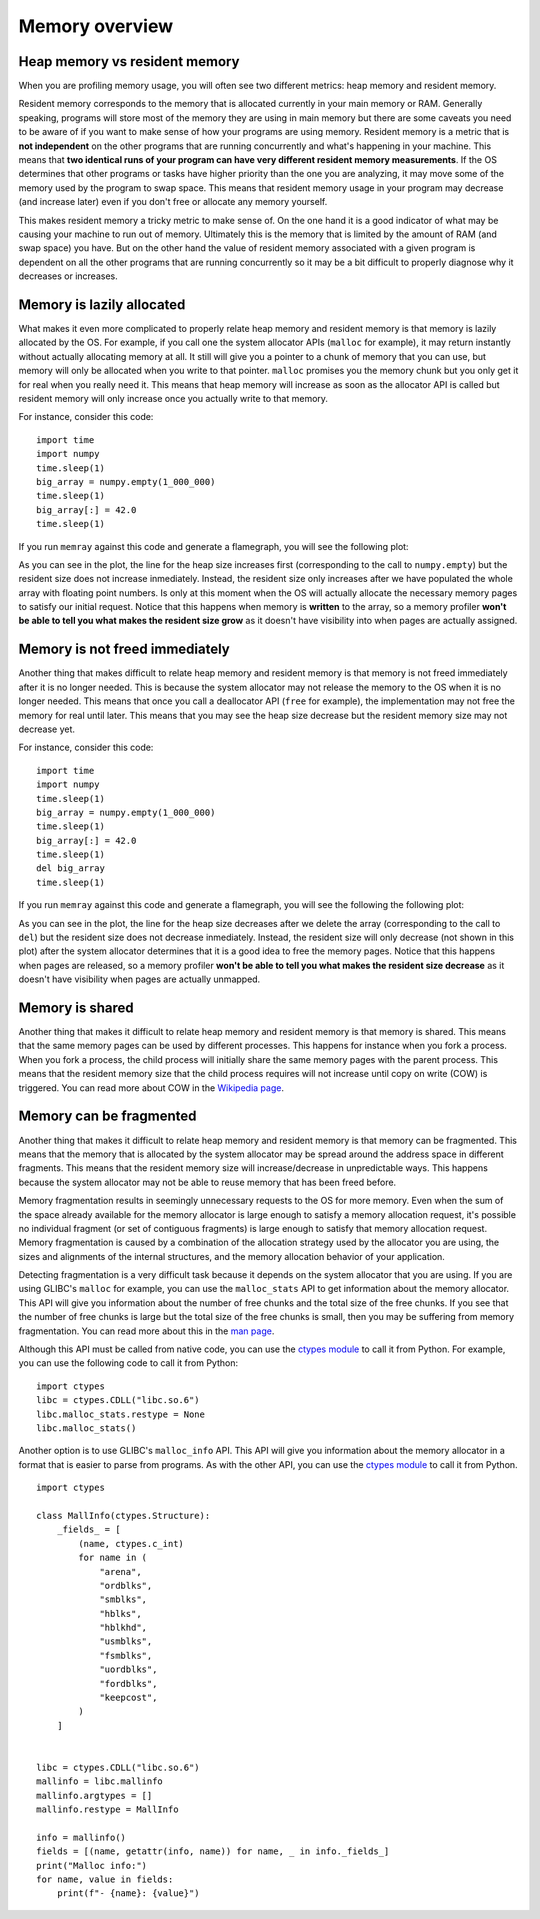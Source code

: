 .. _memory overview:

Memory overview
===============

Heap memory vs resident memory
------------------------------

When you are profiling memory usage, you will often see two different metrics:
heap memory and resident memory.

Resident memory corresponds to the memory that is allocated currently in your
main memory or RAM. Generally speaking, programs will store most of the memory
they are using in main memory but there are some caveats you need to be aware of
if you want to make sense of how your programs are using memory. Resident memory
is a metric that is **not independent** on the other programs that are running
concurrently and what's happening in your machine. This means that **two
identical runs of your program can have very different resident memory
measurements**.  If the OS determines that other programs or
tasks have higher priority than the one you are analyzing, it may move some of the
memory used by the program to swap space. This means that resident memory usage
in your program may decrease (and increase later) even if you don't free or
allocate any memory yourself.

This makes resident memory a tricky metric to make sense of. On the one hand it is a
good indicator of what may be causing your machine to run out of memory.
Ultimately this is the memory that is limited by the amount of RAM (and
swap space) you have. But on the other hand the value of resident memory
associated with a given program is dependent on all the other programs that are
running concurrently so it may be a bit difficult to properly diagnose why it
decreases or increases.

Memory is lazily allocated
--------------------------

What makes it even more complicated to properly relate heap memory and resident
memory is that memory is lazily allocated by the OS. For example, if you call
one the system allocator APIs (``malloc`` for example), it may return instantly
without actually allocating memory at all. It still will give you a pointer to a
chunk of memory that you can use, but memory will only be allocated when you write to that pointer.
``malloc`` promises you the memory chunk but you only get it for real when you
really need it. This means that heap memory will increase as soon as the
allocator API is called but resident memory will only increase once you actually
write to that memory.

For instance, consider this code: ::

    import time
    import numpy
    time.sleep(1)
    big_array = numpy.empty(1_000_000)
    time.sleep(1)
    big_array[:] = 42.0
    time.sleep(1)

If you run ``memray`` against this code and generate a flamegraph, you will see
the following plot:

.. image:: _static/images/rss_vs_heap.png

As you can see in the plot, the line for the heap size increases first
(corresponding to the call to ``numpy.empty``) but the resident size does not
increase inmediately. Instead, the resident size only increases after we have
populated the whole array with floating point numbers. Is only at this moment
when the OS will actually allocate the necessary memory pages to satisfy our
initial request. Notice that this happens when memory is **written** to the
array, so a memory profiler **won't be able to tell you what makes the resident
size grow** as it doesn't have visibility into when pages are actually assigned.

Memory is not freed immediately
-------------------------------

Another thing that makes difficult to relate heap memory and resident memory is
that memory is not freed immediately after it is no longer needed. This is
because the system allocator may not release the memory to the OS when it is no
longer needed. This means that once you call a deallocator API (``free`` for
example), the implementation may not free the memory for real until later. This means
that you may see the heap size decrease but the resident memory size may
not decrease yet.

For instance, consider this code: ::

    import time
    import numpy
    time.sleep(1)
    big_array = numpy.empty(1_000_000)
    time.sleep(1)
    big_array[:] = 42.0
    time.sleep(1)
    del big_array
    time.sleep(1)

If you run ``memray`` against this code and generate a flamegraph, you will see the following the following plot:

.. image:: _static/images/rss_vs_heap_no_free.png

As you can see in the plot, the line for the heap size decreases after we delete
the array (corresponding to the call to ``del``) but the resident size does not
decrease inmediately. Instead, the resident size will only decrease (not shown
in this plot) after the system allocator determines that it is a good idea to free
the memory pages.  Notice that this happens when pages are released, so a
memory profiler **won't be able to tell you what makes the resident size
decrease** as it doesn't have visibility when pages are actually unmapped.

Memory is shared
----------------

Another thing that makes it difficult to relate heap memory and resident memory is
that memory is shared. This means that the same memory pages can be used by
different processes. This happens for instance when you fork a process. When you
fork a process, the child process will initially share the same memory pages with the
parent process. This means that the resident memory size that the child process
requires will not increase until copy on write (COW) is triggered. You can read
more about COW in the `Wikipedia page <https://en.wikipedia.org/wiki/Copy-on-write>`_.

Memory can be fragmented
------------------------

Another thing that makes it difficult to relate heap memory and resident memory is
that memory can be fragmented. This means that the memory that is allocated by
the system allocator may be spread around the address space in different
fragments. This means that the resident memory size will increase/decrease in
unpredictable ways. This happens because the system allocator may not be able to
reuse memory that has been freed before.

Memory fragmentation results in seemingly unnecessary requests to the OS
for more memory. Even when the sum of the space already available for the memory
allocator is large enough to satisfy a memory allocation request, it's possible
no individual fragment (or set of contiguous fragments) is large enough to satisfy that
memory allocation request.  Memory fragmentation is caused by a combination of
the allocation strategy used by the allocator you are using, the sizes and
alignments of the internal structures, and the memory allocation
behavior of your application.

Detecting fragmentation is a very difficult task because it depends on the system
allocator that you are using. If you are using GLIBC's ``malloc`` for example,
you can use the ``malloc_stats`` API to get information about the memory
allocator. This API will give you information about the number of free chunks
and the total size of the free chunks. If you see that the number of free chunks
is large but the total size of the free chunks is small, then you may be
suffering from memory fragmentation. You can read more about this in the `man
page <https://man7.org/linux/man-pages/man3/malloc_stats.3.html>`_.

Although this API must be called from native code, you can use the `ctypes module <https://docs.python.org/3/library/ctypes.html>`_
to call it from Python. For example, you can use the following code to call it from Python: ::

    import ctypes
    libc = ctypes.CDLL("libc.so.6")
    libc.malloc_stats.restype = None
    libc.malloc_stats()

Another option is to use GLIBC's ``malloc_info`` API. This API will give you
information about the memory allocator in a format that is easier to parse from
programs. As with the other API, you can use the `ctypes module <https://docs.python.org/3/library/ctypes.html>`_
to call it from Python. ::

    import ctypes

    class MallInfo(ctypes.Structure):
        _fields_ = [
            (name, ctypes.c_int)
            for name in (
                "arena",
                "ordblks",
                "smblks",
                "hblks",
                "hblkhd",
                "usmblks",
                "fsmblks",
                "uordblks",
                "fordblks",
                "keepcost",
            )
        ]


    libc = ctypes.CDLL("libc.so.6")
    mallinfo = libc.mallinfo
    mallinfo.argtypes = []
    mallinfo.restype = MallInfo

    info = mallinfo()
    fields = [(name, getattr(info, name)) for name, _ in info._fields_]
    print("Malloc info:")
    for name, value in fields:
        print(f"- {name}: {value}")
